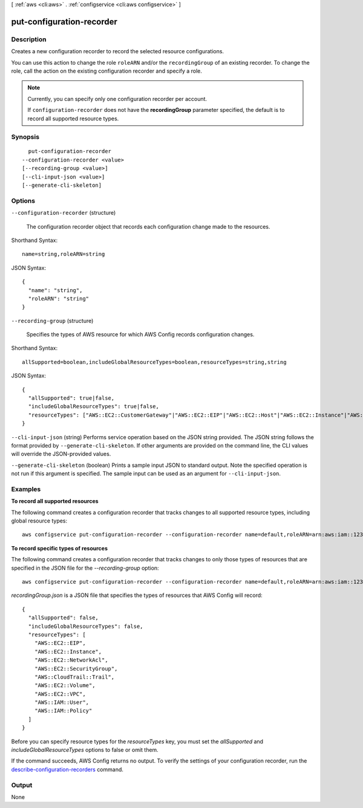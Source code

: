 [ :ref:`aws <cli:aws>` . :ref:`configservice <cli:aws configservice>` ]

.. _cli:aws configservice put-configuration-recorder:


**************************
put-configuration-recorder
**************************



===========
Description
===========



Creates a new configuration recorder to record the selected resource configurations.

 

You can use this action to change the role ``roleARN`` and/or the ``recordingGroup`` of an existing recorder. To change the role, call the action on the existing configuration recorder and specify a role.

 

.. note::

   

  Currently, you can specify only one configuration recorder per account.

   

  If ``configuration-recorder`` does not have the **recordingGroup** parameter specified, the default is to record all supported resource types.

   



========
Synopsis
========

::

    put-configuration-recorder
  --configuration-recorder <value>
  [--recording-group <value>]
  [--cli-input-json <value>]
  [--generate-cli-skeleton]




=======
Options
=======

``--configuration-recorder`` (structure)


  The configuration recorder object that records each configuration change made to the resources.

  



Shorthand Syntax::

    name=string,roleARN=string




JSON Syntax::

  {
    "name": "string",
    "roleARN": "string"
  }



``--recording-group`` (structure)


  Specifies the types of AWS resource for which AWS Config records configuration changes.

  



Shorthand Syntax::

    allSupported=boolean,includeGlobalResourceTypes=boolean,resourceTypes=string,string




JSON Syntax::

  {
    "allSupported": true|false,
    "includeGlobalResourceTypes": true|false,
    "resourceTypes": ["AWS::EC2::CustomerGateway"|"AWS::EC2::EIP"|"AWS::EC2::Host"|"AWS::EC2::Instance"|"AWS::EC2::InternetGateway"|"AWS::EC2::NetworkAcl"|"AWS::EC2::NetworkInterface"|"AWS::EC2::RouteTable"|"AWS::EC2::SecurityGroup"|"AWS::EC2::Subnet"|"AWS::CloudTrail::Trail"|"AWS::EC2::Volume"|"AWS::EC2::VPC"|"AWS::EC2::VPNConnection"|"AWS::EC2::VPNGateway"|"AWS::IAM::Group"|"AWS::IAM::Policy"|"AWS::IAM::Role"|"AWS::IAM::User", ...]
  }



``--cli-input-json`` (string)
Performs service operation based on the JSON string provided. The JSON string follows the format provided by ``--generate-cli-skeleton``. If other arguments are provided on the command line, the CLI values will override the JSON-provided values.

``--generate-cli-skeleton`` (boolean)
Prints a sample input JSON to standard output. Note the specified operation is not run if this argument is specified. The sample input can be used as an argument for ``--cli-input-json``.



========
Examples
========

**To record all supported resources**

The following command creates a configuration recorder that tracks changes to all supported resource types, including global resource types::

    aws configservice put-configuration-recorder --configuration-recorder name=default,roleARN=arn:aws:iam::123456789012:role/config-role --recording-group allSupported=true,includeGlobalResourceTypes=true

**To record specific types of resources**

The following command creates a configuration recorder that tracks changes to only those types of resources that are specified in the JSON file for the `--recording-group` option::

    aws configservice put-configuration-recorder --configuration-recorder name=default,roleARN=arn:aws:iam::123456789012:role/config-role --recording-group file://recordingGroup.json

`recordingGroup.json` is a JSON file that specifies the types of resources that AWS Config will record::

    {
      "allSupported": false,
      "includeGlobalResourceTypes": false,
      "resourceTypes": [
        "AWS::EC2::EIP",
        "AWS::EC2::Instance",
        "AWS::EC2::NetworkAcl",
        "AWS::EC2::SecurityGroup",
        "AWS::CloudTrail::Trail",
        "AWS::EC2::Volume",
        "AWS::EC2::VPC",
        "AWS::IAM::User",
        "AWS::IAM::Policy"
      ]
    }

Before you can specify resource types for the `resourceTypes` key, you must set the `allSupported` and `includeGlobalResourceTypes` options to false or omit them.

If the command succeeds, AWS Config returns no output. To verify the settings of your configuration recorder, run the `describe-configuration-recorders`__ command.

.. __: http://docs.aws.amazon.com/cli/latest/reference/configservice/describe-configuration-recorders.html

======
Output
======

None